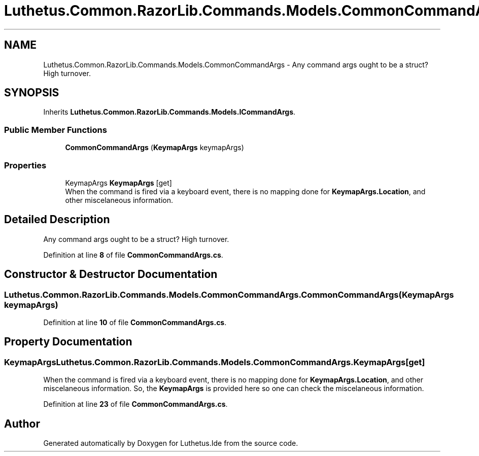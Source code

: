 .TH "Luthetus.Common.RazorLib.Commands.Models.CommonCommandArgs" 3 "Version 1.0.0" "Luthetus.Ide" \" -*- nroff -*-
.ad l
.nh
.SH NAME
Luthetus.Common.RazorLib.Commands.Models.CommonCommandArgs \- Any command args ought to be a struct? High turnover\&.  

.SH SYNOPSIS
.br
.PP
.PP
Inherits \fBLuthetus\&.Common\&.RazorLib\&.Commands\&.Models\&.ICommandArgs\fP\&.
.SS "Public Member Functions"

.in +1c
.ti -1c
.RI "\fBCommonCommandArgs\fP (\fBKeymapArgs\fP keymapArgs)"
.br
.in -1c
.SS "Properties"

.in +1c
.ti -1c
.RI "KeymapArgs \fBKeymapArgs\fP\fR [get]\fP"
.br
.RI "When the command is fired via a keyboard event, there is no mapping done for \fBKeymapArgs\&.Location\fP, and other miscelaneous information\&. "
.in -1c
.SH "Detailed Description"
.PP 
Any command args ought to be a struct? High turnover\&. 
.PP
Definition at line \fB8\fP of file \fBCommonCommandArgs\&.cs\fP\&.
.SH "Constructor & Destructor Documentation"
.PP 
.SS "Luthetus\&.Common\&.RazorLib\&.Commands\&.Models\&.CommonCommandArgs\&.CommonCommandArgs (\fBKeymapArgs\fP keymapArgs)"

.PP
Definition at line \fB10\fP of file \fBCommonCommandArgs\&.cs\fP\&.
.SH "Property Documentation"
.PP 
.SS "KeymapArgs Luthetus\&.Common\&.RazorLib\&.Commands\&.Models\&.CommonCommandArgs\&.KeymapArgs\fR [get]\fP"

.PP
When the command is fired via a keyboard event, there is no mapping done for \fBKeymapArgs\&.Location\fP, and other miscelaneous information\&. So, the \fBKeymapArgs\fP is provided here so one can check the miscelaneous information\&. 
.PP
Definition at line \fB23\fP of file \fBCommonCommandArgs\&.cs\fP\&.

.SH "Author"
.PP 
Generated automatically by Doxygen for Luthetus\&.Ide from the source code\&.
